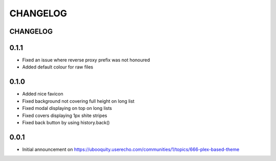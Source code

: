 #########
CHANGELOG
#########


CHANGELOG
#########

0.1.1
#####

* Fixed an issue where reverse proxy prefix was not honoured
* Added default colour for raw files

0.1.0
#####

* Added nice favicon
* Fixed background not covering full height on long list
* Fixed modal displaying on top on long lists
* Fixed covers displaying 1px shite stripes
* Fixed back button by using history.back()

0.0.1
#####

* Initial announcement on https://ubooquity.userecho.com/communities/1/topics/666-plex-based-theme

